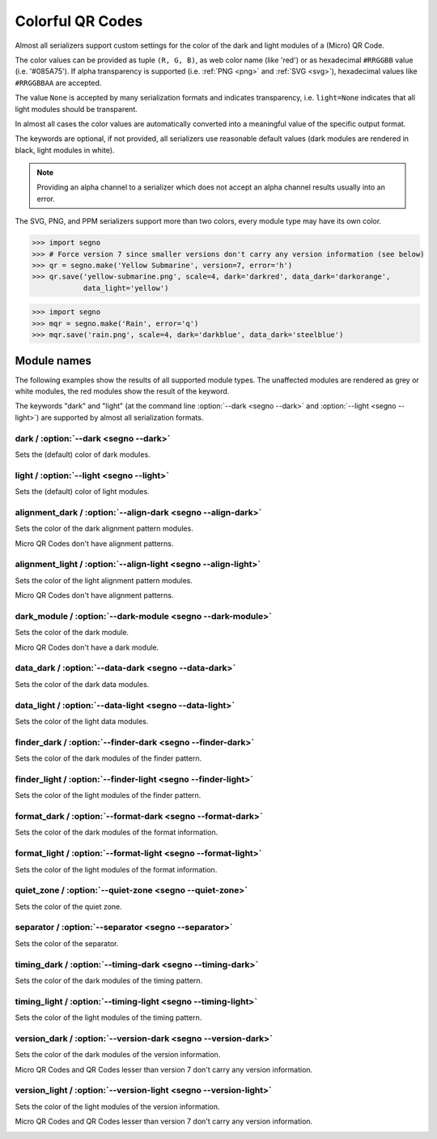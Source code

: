 Colorful QR Codes
=================

Almost all serializers support custom settings for the color of the dark and
light modules of a (Micro) QR Code.

The color values can be provided as tuple ``(R, G, B)``, as web color name
(like 'red') or as hexadecimal ``#RRGGBB`` value (i.e. '#085A75'). If alpha
transparency is supported (i.e. :ref:`PNG <png>` and :ref:`SVG <svg>`),
hexadecimal values like ``#RRGGBBAA`` are accepted.

The value ``None`` is accepted by many serialization formats and indicates
transparency, i.e. ``light=None`` indicates that all light modules should
be transparent.

In almost all cases the color values are automatically converted into a
meaningful value of the specific output format.

The keywords are optional, if not provided, all serializers use reasonable
default values (dark modules are rendered in black, light modules in white).

.. note:: Providing an alpha channel to a serializer which does not accept an
    alpha channel results usually into an error.

The SVG, PNG, and PPM serializers support more than two colors, every module
type may have its own color.

.. code-block:: python

    >>> import segno
    >>> # Force version 7 since smaller versions don't carry any version information (see below)
    >>> qr = segno.make('Yellow Submarine', version=7, error='h')
    >>> qr.save('yellow-submarine.png', scale=4, dark='darkred', data_dark='darkorange',
                data_light='yellow')

.. image:: _static/colorful/yellow-submarine.png
    :alt: Colorful 7-H QR Code encoding "Yellow Submarine"


.. code-block:: python

    >>> import segno
    >>> mqr = segno.make('Rain', error='q')
    >>> mqr.save('rain.png', scale=4, dark='darkblue', data_dark='steelblue')

.. image:: _static/colorful/rain.png
    :alt: Colorful M4-Q QR Code encoding "RAIN"


Module names
------------

The following examples show the results of all supported module types.
The unaffected modules are rendered as grey or white modules, the red modules
show the result of the keyword.

The keywords "dark" and "light" (at the command line  :option:`--dark <segno --dark>`
and :option:`--light <segno --light>`) are supported by almost all serialization
formats.


dark / :option:`--dark <segno --dark>`
~~~~~~~~~~~~~~~~~~~~~~~~~~~~~~~~~~~~~~

Sets the (default) color of dark modules.

.. image:: _static/colorful/dark.png
    :alt: Picture showing the dark modules

.. image:: _static/colorful/mqr_dark.png
    :alt: Picture showing the dark modules of a Micro QR Code


light / :option:`--light <segno --light>`
~~~~~~~~~~~~~~~~~~~~~~~~~~~~~~~~~~~~~~~~~

Sets the (default) color of light modules.

.. image:: _static/colorful/light.png
    :alt: Picture showing the light modules

.. image:: _static/colorful/mqr_light.png
    :alt: Picture showing the light modules of a Micro QR Code


alignment_dark / :option:`--align-dark <segno --align-dark>`
~~~~~~~~~~~~~~~~~~~~~~~~~~~~~~~~~~~~~~~~~~~~~~~~~~~~~~~~~~~~

Sets the color of the dark alignment pattern modules.

Micro QR Codes don't have alignment patterns.

.. image:: _static/colorful/alignment_dark.png
    :alt: Picture showing the dark alignment modules

.. image:: _static/colorful/mqr_alignment_dark.png
    :alt: Picture showing the dark alignment modules of a Micro QR Code (None)


alignment_light / :option:`--align-light <segno --align-light>`
~~~~~~~~~~~~~~~~~~~~~~~~~~~~~~~~~~~~~~~~~~~~~~~~~~~~~~~~~~~~~~~

Sets the color of the light alignment pattern modules.

Micro QR Codes don't have alignment patterns.

.. image:: _static/colorful/alignment_light.png
    :alt: Picture showing the light alignment modules

.. image:: _static/colorful/mqr_alignment_light.png
    :alt: Picture showing the light alignment modules of a Micro QR Code (None)


dark_module / :option:`--dark-module <segno --dark-module>`
~~~~~~~~~~~~~~~~~~~~~~~~~~~~~~~~~~~~~~~~~~~~~~~~~~~~~~~~~~~

Sets the color of the dark module.

Micro QR Codes don't have a dark module.

.. image:: _static/colorful/dark_module.png
    :alt: Picture showing the dark modules

.. image:: _static/colorful/mqr_dark_module.png
    :alt: Picture showing the dark modules of a Micro QR Code (None)


data_dark / :option:`--data-dark <segno --data-dark>`
~~~~~~~~~~~~~~~~~~~~~~~~~~~~~~~~~~~~~~~~~~~~~~~~~~~~~

Sets the color of the dark data modules.

.. image:: _static/colorful/data_dark.png
    :alt: Picture showing the dark data modules

.. image:: _static/colorful/mqr_data_dark.png
    :alt: Picture showing the dark data modules of a Micro QR Code


data_light / :option:`--data-light <segno --data-light>`
~~~~~~~~~~~~~~~~~~~~~~~~~~~~~~~~~~~~~~~~~~~~~~~~~~~~~~~~

Sets the color of the light data modules.

.. image:: _static/colorful/data_light.png
    :alt: Picture showing the light modules

.. image:: _static/colorful/mqr_data_light.png
    :alt: Picture showing the light modules of a Micro QR Code


finder_dark / :option:`--finder-dark <segno --finder-dark>`
~~~~~~~~~~~~~~~~~~~~~~~~~~~~~~~~~~~~~~~~~~~~~~~~~~~~~~~~~~~

Sets the color of the dark modules of the finder pattern.

.. image:: _static/colorful/finder_dark.png
    :alt: Picture showing the dark finder modules

.. image:: _static/colorful/mqr_finder_dark.png
    :alt: Picture showing the dark finder modules of a Micro QR Code


finder_light / :option:`--finder-light <segno --finder-light>`
~~~~~~~~~~~~~~~~~~~~~~~~~~~~~~~~~~~~~~~~~~~~~~~~~~~~~~~~~~~~~~

Sets the color of the light modules of the finder pattern.

.. image:: _static/colorful/finder_light.png
    :alt: Picture showing the light finder modules

.. image:: _static/colorful/mqr_finder_light.png
    :alt: Picture showing the light finder modules of a Micro QR Code


format_dark / :option:`--format-dark <segno --format-dark>`
~~~~~~~~~~~~~~~~~~~~~~~~~~~~~~~~~~~~~~~~~~~~~~~~~~~~~~~~~~~

Sets the color of the dark modules of the format information.

.. image:: _static/colorful/format_dark.png
    :alt: Picture showing the dark format information modules

.. image:: _static/colorful/mqr_format_dark.png
    :alt: Picture showing the dark format information modules of a Micro QR Code (None)


format_light / :option:`--format-light <segno --format-light>`
~~~~~~~~~~~~~~~~~~~~~~~~~~~~~~~~~~~~~~~~~~~~~~~~~~~~~~~~~~~~~~

Sets the color of the light modules of the format information.

.. image:: _static/colorful/format_light.png
    :alt: Picture showing the light format information modules

.. image:: _static/colorful/mqr_format_light.png
    :alt: Picture showing the light format information modules of a Micro QR Code (None)


quiet_zone / :option:`--quiet-zone <segno --quiet-zone>`
~~~~~~~~~~~~~~~~~~~~~~~~~~~~~~~~~~~~~~~~~~~~~~~~~~~~~~~~

Sets the color of the quiet zone.

.. image:: _static/colorful/quiet_zone.png
    :alt: Picture showing the quiet zone

.. image:: _static/colorful/mqr_quiet_zone.png
    :alt: Picture showing the quiet zone of a Micro QR Code


separator / :option:`--separator <segno --separator>`
~~~~~~~~~~~~~~~~~~~~~~~~~~~~~~~~~~~~~~~~~~~~~~~~~~~~~

Sets the color of the separator.

.. image:: _static/colorful/separator.png
    :alt: Picture showing the separator

.. image:: _static/colorful/mqr_separator.png
    :alt: Picture showing the separator of a Micro QR Code


timing_dark / :option:`--timing-dark <segno --timing-dark>`
~~~~~~~~~~~~~~~~~~~~~~~~~~~~~~~~~~~~~~~~~~~~~~~~~~~~~~~~~~~

Sets the color of the dark modules of the timing pattern.

.. image:: _static/colorful/timing_dark.png
    :alt: Picture showing the dark timing pattern modules

.. image:: _static/colorful/mqr_timing_dark.png
    :alt: Picture showing the dark timing pattern modules of a Micro QR Code


timing_light / :option:`--timing-light <segno --timing-light>`
~~~~~~~~~~~~~~~~~~~~~~~~~~~~~~~~~~~~~~~~~~~~~~~~~~~~~~~~~~~~~~

Sets the color of the light modules of the timing pattern.

.. image:: _static/colorful/timing_light.png
    :alt: Picture showing the light timing pattern modules

.. image:: _static/colorful/mqr_timing_light.png
    :alt: Picture showing the light timing pattern modules of a Micro QR Code


version_dark / :option:`--version-dark <segno --version-dark>`
~~~~~~~~~~~~~~~~~~~~~~~~~~~~~~~~~~~~~~~~~~~~~~~~~~~~~~~~~~~~~~

Sets the color of the dark modules of the version information.

Micro QR Codes and QR Codes lesser than version 7 don't carry any version information.

.. image:: _static/colorful/version_dark.png
    :alt: Picture showing the dark version modules

.. image:: _static/colorful/mqr_version_dark.png
    :alt: Picture showing the dark version modules of a Micro QR Code (None)


version_light / :option:`--version-light <segno --version-light>`
~~~~~~~~~~~~~~~~~~~~~~~~~~~~~~~~~~~~~~~~~~~~~~~~~~~~~~~~~~~~~~~~~

Sets the color of the light modules of the version information.

Micro QR Codes and QR Codes lesser than version 7 don't carry any version information.

.. image:: _static/colorful/version_light.png
    :alt: Picture showing the light version modules

.. image:: _static/colorful/mqr_version_light.png
    :alt: Picture showing the light version modules of a Micro QR Code (None)
